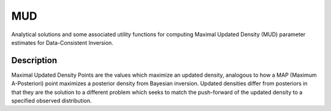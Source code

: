 .. raw:: html

        <p align="left">
        <a href="https://pypi.org/project/mud/"><img alt="PyPI" src="https://img.shields.io/pypi/v/mud"></a>
        <a href="https://github.com/mathematicalmichael/mud/actions"><img alt="Test Actions Status" src="https://github.com/mathematicalmichael/mud/actions/workflows/main.yml/badge.svg"></a>
        <a href="https://github.com/mathematicalmichael/mud/actions"><img alt="Build Actions Status" src="https://github.com/mathematicalmichael/mud/actions/workflows/build.yml/badge.svg"></a>
        <a href="https://github.com/mathematicalmichael/mud/actions"><img alt="Publish Actions Status" src="https://github.com/mathematicalmichael/mud/actions/workflows/publish.yml/badge.svg"></a>
        <a href="https://mud.readthedocs.io/en/stable/?badge=stable"><img alt="Documentation Status" src="https://readthedocs.org/projects/mud/badge/?version=stable"></a>
        <a href="https://github.com/psf/black"><img alt="Code style: black" src="https://img.shields.io/badge/code%20style-black-000000.svg"></a>
        <a href="https://coveralls.io/github/mathematicalmichael/mud?branch=main"><img alt="Coverage Status" src="https://coveralls.io/repos/github/mathematicalmichael/mud/badge.svg?branch=main"></a>
        <a href="https://codecov.io/gh/mathematicalmichael/mud"><img alt="Coverage Status" src="https://codecov.io/gh/mathematicalmichael/mud/branch/main/graph/badge.svg?token=HT880PYHPG"></a>
        <a href="https://pepy.tech/project/mud"><img alt="Total Downloads" src="https://static.pepy.tech/personalized-badge/mud?period=total&units=abbreviation&left_color=gray&right_color=blue&left_text=downloads"></a>
        </p>

.. badge-header


MUD
***

Analytical solutions and some associated utility functions for computing Maximal Updated Density (MUD) parameter estimates for Data-Consistent Inversion.


Description
===========

Maximal Updated Density Points are the values which maximize an updated density, analogous to how a MAP (Maximum A-Posteriori) point maximizes a posterior density from Bayesian inversion.
Updated densities differ from posteriors in that they are the solution to a different problem which seeks to match the push-forward of the updated density to a specified observed distribution.
